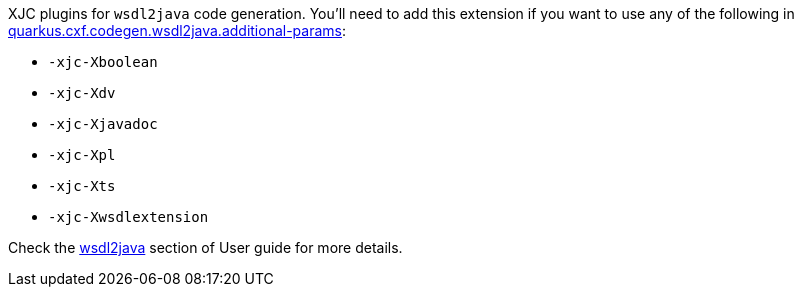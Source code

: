 XJC plugins for `wsdl2java` code generation.
You'll need to add this extension if you want to use any of the following in
xref:reference/extensions/quarkus-cxf.adoc#quarkus-cxf_quarkus.cxf.codegen.wsdl2java.additional-params[quarkus.cxf.codegen.wsdl2java.additional-params]:

* `-xjc-Xboolean`
* `-xjc-Xdv`
* `-xjc-Xjavadoc`
* `-xjc-Xpl`
* `-xjc-Xts`
* `-xjc-Xwsdlextension`

Check the xref:user-guide/generate-java-from-wsdl.adoc[wsdl2java] section of User guide for more details.
